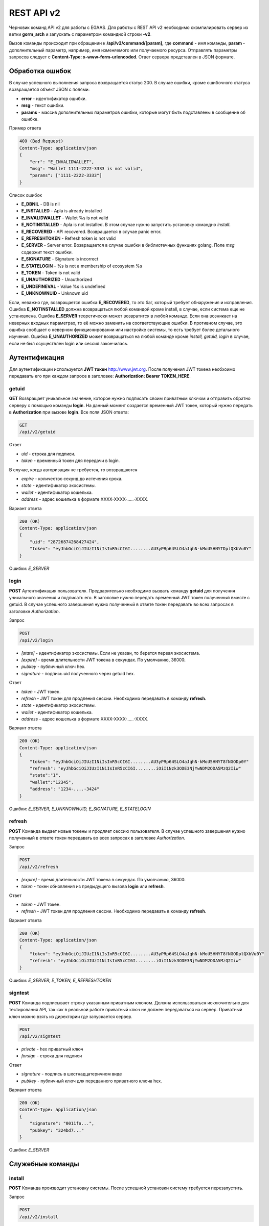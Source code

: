 ################################################################################
REST API v2
################################################################################

Черновик команд API v2 для работы с EGAAS. Для работы с REST API v2 необходимо скомпилировать сервер из ветки **gorm_arch** и запускать с параметром командной строки **-v2**.

Вызов команды происходит при обращении к **/api/v2/command/[param]**, где **command** - имя команды, **param** - дополнительный параметр, например, имя изменяемого или получаемого ресурса. Отправлять параметры запросов следует с **Content-Type: x-www-form-urlencoded**. Ответ сервера представлен в JSON формате.

********************************************************************************
Обработка ошибок
********************************************************************************

В случае успешного выполнения запроса возвращается статус 200. В случае ошибки, кроме ошибочного статуса возвращается объект JSON c полями:

* **error** - идентификатор ошибки. 
* **msg** - текст ошибки. 
* **params** - массив дополнительных параметров ошибки, которые могут быть подставлены в сообщение об ошибке.

Пример ответа

.. code:: 

    400 (Bad Request)
    Content-Type: application/json
    {
        "err": "E_INVALIDWALLET",
        "msg": "Wallet 1111-2222-3333 is not valid",
        "params": ["1111-2222-3333"]
    }

Список ошибок

* **E_DBNIL** - DB is nil
* **E_INSTALLED** - Apla is already installed
* **E_INVALIDWALLET** - Wallet %s is not valid
* **E_NOTINSTALLED** - Apla is not installed. В этом случае нужно запустить установку командно *install*.
* **E_RECOVERED** - API recovered. Возвращается в случае panic error.
* **E_REFRESHTOKEN** - Refresh token is not valid
* **E_SERVER** - Server error. Возвращается в случае ошибки в библиотечных функциях golang. Поле *msg* содержит текст ошибки.
* **E_SIGNATURE** - Signature is incorrect
* **E_STATELOGIN** - %s is not a membership of ecosystem %s
* **E_TOKEN** - Token is not valid
* **E_UNAUTHORIZED** - Unauthorized
* **E_UNDEFINEVAL** - Value %s is undefined
* **E_UNKNOWNUID** - Unknown uid

Если, неважно где, возвращается ошибка **E_RECOVERED**, то это баг, который требует обнаружения и исправления. Ошибка **E_NOTINSTALLED** должна возвращаться любой командой кроме install, в случае, если система еще не установлена. Ошибка **E_SERVER** теоретически может возвратится в любой команде. Если она возникает на неверных входных параметрах, то её можно заменить на соответствующие ошибки. В противном случае, это ошибка сообщает о неверном функционировании или настройке системы, то есть требует более детального изучения. Ошибка **E_UNAUTHORIZED** может возвращаться на любой команде кроме *install, getuid, login* в случае, если не был осуществлен login или сессия закончилась.

********************************************************************************
Аутентификация
********************************************************************************

Для аутентификации используется **JWT токен** http://www.jwt.org. После получения JWT токена необхоимо передавать его при каждом запросе в заголовке: **Authorization: Bearer TOKEN_HERE**. 

getuid
==============================
**GET** Возвращает уникальное значение, которое нужно подписать своим приватным ключом и отправить обратно серверу с помощью команды **login**. На данный момент создается временный JWT токен, который нужно передать в **Authorization** при вызове **login**. Все поля JSON ответа:

.. code:: 
    
    GET
    /api/v2/getuid
    
Ответ

* *uid* - строка для подписи.
* *token* - временный токен для передачи в login.

В случае, когда авторизация не требуется, то возвращаются

* *expire* - количество секунд до истечения срока. 
* *state* - идентификатор экосистемы.
* *wallet* - идентификатор  кошелька.
* *address* - адрес кошелька в формате XXXX-XXXX-.....-XXXX.
    
Вариант ответа

.. code:: 
    
    200 (OK)
    Content-Type: application/json
    {
        "uid": "28726874268427424",
        "token": "eyJhbGciOiJIUzI1NiIsInR5cCI6I........AU3yPRp64SLO4aJqhN-kMoU5HNYTDplQXbVu0Y"
    }
    
Ошибки: *E_SERVER*   

login
==============================
**POST** Аутентификация пользователя. Предварительно необходимо вызвать команду **getuid** для получения уникального значения и подписать его. В заголовке нужно передать временный JWT токен полученный вместе с getuid. В случае успешного завершения нужно полученный в ответе токен передавать во всех запросах в заголовке *Authorization*.

Запрос

.. code:: 

    POST
    /api/v2/login
    
* *[state]* - идентификатор экосистемы. Если не указан, то берется первая экосистема.
* *[expire]* - время длительности JWT токена в секундах. По умолчанию, 36000.
* *pubkey* - публичный ключ hex.
* *signature* - подпись uid полученного через getuid hex.

Ответ

* *token* - JWT токен.
* *refresh* - JWT токен для продления сессии. Необходимо передавать в команду **refresh**.
* *state* - идентификатор экосистемы.
* *wallet* - идентификатор  кошелька.
* *address* - адрес кошелька в формате XXXX-XXXX-.....-XXXX.

Вариант ответа

.. code:: 
    
    200 (OK)
    Content-Type: application/json
    {
        "token": "eyJhbGciOiJIUzI1NiIsInR5cCI6I........AU3yPRp64SLO4aJqhN-kMoU5HNYT8fNGODp0Y"
        "refresh": "eyJhbGciOiJIUzI1NiIsInR5cCI6I........iOiI1Nzk3ODE3NjYwNDM2ODA5MzQ2Iiw"        
        "state":"1",
        "wallet":"12345",
        "address": "1234-....-3424"
    }      

Ошибки: *E_SERVER, E_UNKNOWNUID, E_SIGNATURE, E_STATELOGIN* 

refresh
==============================
**POST** Команда выдает новые токены и продляет сессию пользователя. В случае успешного завершения нужно полученный в ответе токен передавать во всех запросах в заголовке *Authorization*.

Запрос

.. code:: 

    POST
    /api/v2/refresh
    
* *[expire]* - время длительности JWT токена в секундах. По умолчанию, 36000.
* *token* - токен обновления из предыдущего вызова **login** или **refresh**.

Ответ

* *token* - JWT токен.
* *refresh* - JWT токен для продления сессии. Необходимо передавать в команду **refresh**.

Вариант ответа

.. code:: 
    
    200 (OK)
    Content-Type: application/json
    {
        "token": "eyJhbGciOiJIUzI1NiIsInR5cCI6I........AU3yPRp64SLO4aJqhN-kMoU5HNYT8fNGODplQXbVu0Y"
        "refresh": "eyJhbGciOiJIUzI1NiIsInR5cCI6I........iOiI1Nzk3ODE3NjYwNDM2ODA5MzQ2Iiw"        
    }      

Ошибки: *E_SERVER, E_TOKEN, E_REFRESHTOKEN* 

signtest
==============================
**POST** Команда подписывает строку указанным приватным ключом. Должна использоваться исключительно для тестирования API, так как в реальной работе приватный ключ не должен передаваться на сервер. Приватный ключ можно взять из директории где запускается сервер.

.. code:: 
    
    POST
    /api/v2/signtest
 
* *private* - hex приватный ключ
* *forsign* - строка для подписи

Ответ

* *signature* - подпись в шестнадцатеричном виде
* *pubkey* - публичный ключ для переданного приватного ключа hex.
    
Вариант ответа

.. code:: 
    
    200 (OK)
    Content-Type: application/json
    {
        "signature": "0011fa...",
        "pubkey": "324bd7..."
    }      

Ошибки: *E_SERVER* 

********************************************************************************
Служебные команды
********************************************************************************

install
==============================
**POST** Команда производит установку системы. После успешной установки систему требуется перезапустить. 

Запрос

.. code:: 

    POST
    /api/v2/install
 
* *type* - тип установки: **PRIVATE_NET, TESTNET_NODE, TESTNET_URL**.
* *logLevel* - уровень логгирования: **ERROR, DEBUG**.
* *firstLoadBlockchainURL* - адрес для получения блокчейна. Указывается в случае *type* равным *file*.
* *host* - хост для БД PostgreSQL. Например, *localhost*
* *port* - порт для БД PostgreSQL. Например, *5432*
* *db_name* - имя БД PostgreSQL. Например, *mydb*
* *username* - имя пользователя для подключения к БД PostgreSQL. Например, *postgres*
* *password* - пароль для подключения к БД PostgreSQL. Например, *postgres*
* *generate_first_block* - Может быть равен 0 или 1 когда *type* равен *Private-net*. 
* *first_block_dir* - директория где хранится файл *1block* с первым блоком. Указывается когда *generate_first_block* равен 0     и *type* равен *Private-net*.

Ответ

* *success* - true в случае успешного завершения.

Вариант ответа

.. code:: 
    
    200 (OK)
    Content-Type: application/json
    {
        "success": true
    }      

Ошибки: *E_SERVER, E_INSTALLED, E_DBNIL* 

********************************************************************************
Функции API
********************************************************************************

balance
==============================
**GET** Получить баланс указанного кошелька в текущей экосистеме. 

Запрос

.. code:: 
    
    GET
    /api/v1/balance/{wallet}
    
* *wallet* - Номер кошелька. Может быть представлен в любом формате - int64, uint64, XXXX-...-XXXX. Поиск указанного кошелька осуществляется в экосистеме, в которую вошел пользователь.   
    
Ответ    

* *amount* - cумма в кошельке в минимальных единицах (например, в qAPLA).
* *money* - cумма в кошельке в единицах (например, в APLA).
    
Вариант ответа

.. code:: 
    
    200 (OK)
    Content-Type: application/json
    {
        "amount": "123450000000000000000",
        "money": "123.45"
    }      

ecosystems
==============================
**GET** Возвращает количество экосистем.

.. code:: 
    
    GET
    /api/v2/ecosystems/

Ответ

* *number* - количество установленных экосистем.
    
Вариант ответа

.. code:: 
    
    200 (OK)
    Content-Type: application/json
    {
        "number": 100,
    }      

ecosystemparams
==============================
**GET** Возвращает список параметров экосистемы. 

Запрос

.. code:: 
    
    GET
    /api/v2/ecosystemparams/[?idstate=...&names=...]

* *[idstate]* - идентификатор экосистемы. Если не указан, то будут возвращены параметры текущей экосистемы.
* *[names]* - список получаемых параметров. При желании можно указать через запятую список имен получаемых параметров. Например, */api/v2/ecosystemparams/?names=name,currency,logo*.


Ответ 

* *list* - массив, каждый элемент которого содержит следующие параметры.

  * *name* - наименование параметра.
  * *value* - значение параметра.
  * *conditions* - условие изменения параметра

Вариант ответа

.. code:: 
    
    200 (OK)
    Content-Type: application/json
    {
        "list": [{ 
            "name": "name",
            "value": "MyState",
            "conditions": "true",
        }, 
        { 
            "name": "currency",
            "value": "MY",
            "conditions": "true",
        }, 
        ]
    }      

ecosystemparam/{name}
==============================
**GET** Получить информацию о параметре с именем **{name}** в текущей или указанной экосистеме. 

Запрос

.. code:: 
    
    GET
    /api/v2/ecosystemparam/{name}[?idstate=1]
    
* *name* - имя запрашиваемого параметра.
* *[idstate]* - можно указать идентификатор экосистемы. По умолчанию, возвратится значение текущей экосистемы.

Ответ
    
* *name* - наименование параметра.
* *value* - значение параметра.
* *conditions* - условие изменения параметра    
    
Вариант ответа

.. code:: 
    
    200 (OK)
    Content-Type: application/json
    {
        "name": "currency",
        "value": "MYCUR",
        "conditions": "true"
    }      

    
tables/[?limit=...&offset=...]
==============================
**GET** Возвращает список таблиц в текущей экосистеме. Можно указать смещение и количество запрашиваемых таблицы. 

Запрос

* *[limit]* - количество записей. По умолчанию, 25.
* *[offset]* - смещение начала записей. По умолчанию, 0.


.. code:: 
    
    GET
    /api/v2/tables

Ответ

* *count* - общее количество записей в таблице.
* *list* - массив, каждый элемент которого содержит следующие параметры.

  * *name* - наименование таблицы. Имя таблицы возвращается без префикса.

Вариант ответа

.. code:: 
    
    200 (OK)
    Content-Type: application/json
    {
        "count": "100"
        "list": [{ 
            "name": "accounts",
        }, 
        { 
            "name": "citizens",
       }, 
        ]
    }    

table/{name}
==============================
**GET** Возвращает информацию о таблице с указанным именем в текущей экосистеме.

Для получения информации о глобальной таблице необходимо добавить параметр global. Возвращаются следующие поля: "name" - имя таблицы, "insert" - права на вставку элементов, "new_column" - права на добавление клонки, "general_update": права на изменени прав, "columns" - массив колонок с полями *name, type, perm* - имя, тип, права на изменение.

Запрос

.. code:: 
    
    GET
    /api/v2/table/mytable
    
* *name* - имя таблицы (без префикса-идентифкатора экосистемы).

Ответ

* *name* - имя таблицы (без префикса-идентифкатора экосистемы).
* *insert* - условие на добавление записей.
* *new_column* - условие на добавление колонки.
* *update* - условие на изменение записей.
* *conditions* - условие на изменение настроек таблицы.
* *columns* - массив информации о колонках.

  * *name* - имя столбца.
  * *type* - тип колонки.
  * *perm* - Условие на изменения записе в столбце.
    
Вариант ответа

.. code:: 
    
    200 (OK)
    Content-Type: application/json
    {
        "name": "mytable",
        "insert": "ContractConditions(`MainCondition`)",
        "new_column": "ContractConditions(`MainCondition`)",
        "update": "ContractConditions(`MainCondition`)",
        "conditions": "ContractConditions(`MainCondition`)",
        "columns": [{"name": "mynum", "type": "numbers", "perm":"ContractConditions(`MainCondition`)" }, 
            {"name": "mytext", "type": "text", "perm":"ContractConditions(`MainCondition`)" }
        ]
    }      
    
list/{tablename}[?limit=...&offset=...&columns=]
==============================
**GET** Возвращает список записей указанной таблицы в текущей экосистеме. Можно указать смещение и количество запрашиваемых элементов таблицы. 

Запрос

* *tablename* - имя таблицы.
* *[limit]* - количество записей. По умолчанию, 25.
* *[offset]* - смещение начала записей. По умолчанию, 0.
* *[columns]* - список запрашиваемых колонок через запятую. Если не указано, то будут возвращены все колонки. Колонка id возвращается в любом случае.

.. code:: 
    
    GET
    /api/v2/list/mytable?columns=name

Ответ

* *count* - общее количество записей в таблице.
* *list* - массив, каждый элемент которого содержит следующие параметры.

  * *id* - идентификатор записи.
  * последовательность запрошенных колонок. 

Вариант ответа

.. code:: 
    
    200 (OK)
    Content-Type: application/json
    {
        "count": "10"
        "list": [{ 
            "id": "1",
            "name": "John",
        }, 
        { 
            "id": "2",
            "name": "Mark",
       }, 
        ]
    }   

row/{tablename}/{id}[?columns=]
==============================
**GET** Возвращает запись таблицы с указанным id в текущей экосистеме. Можно указать возвращаемые колонки. 

Запрос

* *tablename* - имя таблицы.
* *id* - идентификатор записи.
* *[columns]* - список запрашиваемых колонок через запятую. Если не указано, то будут возвращены все колонки. Колонка id возвращается в любом случае.

.. code:: 
    
    GET
    /api/v2/row/mytable/10?columns=name

Ответ

* *values* - массив полученных значений колонок.

  * *id* - идентификатор записи.
  * последовательность запрошенных колонок. 

Вариант ответа

.. code:: 
    
    200 (OK)
    Content-Type: application/json
    {
        "values": {
        "id": "10",
        "name": "John",
        }
    }   

contract/{name}
==============================
**GET** Получить информацию о смарт конракте с именем **{name}**. По умолчанию, смарт контракт ищется в текущей экосистеме.

Запрос

* *name* - имя смарт контракта.

.. code:: 
    
    GET
    /api/v2/contract/mycontract

Ответ

* *name* - имя смарт контракта с идентификатором экосистемы. Например, *@{idecosystem}name.
* *active* - true если контракт активирован и false в противном случае.
* *tableid* - идентификатор записи в таблице contracts, где хранится исходный код данного контракта.
* *fields* -  массив, содержащий информацию о каждом параметре в разделе **data** контракта и содержит поля:

  * *name* - имя поля.
  * *htmltype* - html тип.
  * *type* - тип парметра.
  * *tags* - тэги параметра.
    
Вариант ответа

.. code:: 
    
    200 (OK)
    Content-Type: application/json
    {
        "fields" : [
            {"name":"amount", "htmltype":"textinput", "type":"int64", "tags": "optional"},
            {"name":"name", "htmltype":"textinput", "type":"string" "tags": ""}
        ],
        "name": "@1mycontract",
        "tableid" : 10,
        "active": true
    }      

contract/{name}
==============================
**POST** Вызвать смарт контракт с указанным именем **{name}**. Предварительно нужно вызывать команду **prepare/{name}** (POST) и подписывать возвращаемое поле *forsign*. В случае успешного выполнения возвращается хэш транзакции, c помощью которого можно получить номер блока в случае успешного выполнения или текст ошибки.

Запрос

* *name* - имя вызываемого контракта. Если контракт вызывается из другой эклсистемы, то необходимо указывать полное имя с идентификатором экосистемы (*@1MainContract*).
* *[token_ecosystem]* - для неактивированных контрактов можно указать валютой какой экосистемы будет оплачен контракт. В этом случае аккаунт и публичный ключ *token_ecosystem* и текущей экосистемы должны совпадать.
* *[max_sum]* - при вызове неактивированных контрактов можно указать максимальную сумму, которую согласны потратить на выполнение данного контракта.
* параметры, необходимые для данного контракта.
* *signature* - hex подпись значения *forsign*, которое получено из prepare.
* *time* - время, возвращенное prepare.

.. code:: 
 
    POST
    /api/v2/contract/mycontract
    signature - hex подпись
    time - время, возвращенное prepare

Ответ

* *hash* - hex хэш отправленной транзакции.

Вариант ответа

.. code:: 

    200 (OK)
    Content-Type: application/json
    {
        "hash" : "67afbc435634.....",
    }


prepare/{name}
==============================
**POST** Отправляет запрос на получение строки для подписи указанного контракта. В качестве **{name}** необходимо указать имя транзакции для которой следует возвратить строку для подписи. В параметре forsign возвращается строка, которую необходимо будет подписать. Также возвращается параметр time, который нужно будет передать вместе с подписью. 

Запрос

* *name* - имя контракта. Если вызывается контракт из другой экосистемы, то необходимо указывать полное имя (*@1MainContract*).
* *[token_ecosystem]* - для неактивированных контрактов можно указать валютой какой экосистемы будет оплачен контракт. В этом случае аккаунт и публичный ключ *token_ecosystem* и текущей экосистемы должны совпадать.
* *[max_sum]* - при вызове неактивированных контрактов можно указать максимальную сумму, которую согласны потратить на выполнение данного контракта.
* параметры, необходимые для данного контракта.

.. code:: 
    
    POST
    /api/v2/prepare/mycontract

Ответ

* *forsign* - строка для подписи.
* *time* - время, которое нужно будет передать вместе с контрактом.

Вариант ответа

.. code:: 
    
    200 (OK)
    Content-Type: application/json
    {
        "time": 423523768,
        "forsign": "......", 
    }      
    
txstatus/{hash}
==============================
**GET** Возвращает номер блока или ошибку отправленной транзакции с данным хэшем. Если возвращаемые значения *blockid* и *errmsg* пустые, значит транзакция еще не была запечатана в блок.

.. code:: 
    
    GET
    /api/v2/txstatus/2353467abcd7436ef47438
    
Вариант ответа

.. code:: 
    
    200 (OK)
    Content-Type: application/json
    {
        "blockid": "4235237",
        "errmsg": ""
    }      
    

content/{menu|page}/{name}
==============================
**GET** Возвращает JSON представление кода указанной страницы или меню с именем **{name}**, которое получается после обработки шаблонизатором.

.. code:: 
    
    GET
    /api/v2/content/page/default
    
Вариант ответа

.. code:: 
    
    200 (OK)
    Content-Type: application/json
    {
        "tree": {"type":"......", 
              "children": [
                   {...},
                   {...}
              ]
        },
    }      

